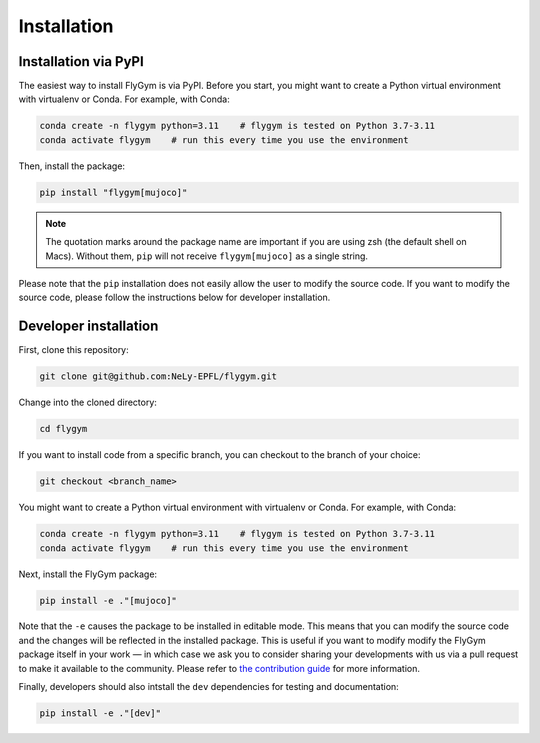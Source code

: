 Installation
============


Installation via PyPI 
---------------------
The easiest way to install FlyGym is via PyPI. Before you start, you might want to create a Python virtual environment with virtualenv or Conda. For example, with Conda:

.. code-block:: bash

   conda create -n flygym python=3.11    # flygym is tested on Python 3.7-3.11
   conda activate flygym    # run this every time you use the environment

Then, install the package:

.. code-block:: bash

   pip install "flygym[mujoco]"

.. note::
   
   The quotation marks around the package name are important if you are using zsh (the default shell on Macs). Without them, ``pip`` will not receive ``flygym[mujoco]`` as a single string.

Please note that the ``pip`` installation does not easily allow the user to modify the source code. If you want to modify the source code, please follow the instructions below for developer installation.


Developer installation
----------------------

First, clone this repository:

.. code-block:: bash

   git clone git@github.com:NeLy-EPFL/flygym.git

Change into the cloned directory:

.. code-block:: bash

   cd flygym

If you want to install code from a specific branch, you can checkout to the branch of your choice:

.. code-block:: bash

   git checkout <branch_name>

You might want to create a Python virtual environment with virtualenv or Conda. For example, with Conda:

.. code-block:: bash

   conda create -n flygym python=3.11    # flygym is tested on Python 3.7-3.11
   conda activate flygym    # run this every time you use the environment

Next, install the FlyGym package:

.. code-block:: bash

   pip install -e ."[mujoco]"

Note that the ``-e`` causes the package to be installed in editable mode. This means that you can modify the source code and the changes will be reflected in the installed package. This is useful if you want to modify modify the FlyGym package itself in your work — in which case we ask you to consider sharing your developments with us via a pull request to make it available to the community. Please refer to `the contribution guide <https://neuromechfly.org/contributing.html>`_ for more information.

Finally, developers should also intstall the ``dev`` dependencies for testing and documentation:

.. code-block:: bash

   pip install -e ."[dev]"
